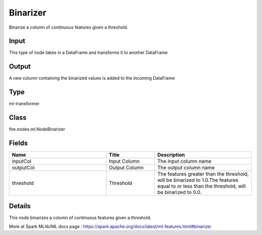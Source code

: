 Binarizer
=========== 

Binarize a column of continuous features given a threshold.

Input
--------------
This type of node takes in a DataFrame and transforms it to another DataFrame

Output
--------------
A new column containing the binarized values is added to the incoming DataFrame

Type
--------- 

ml-transformer

Class
--------- 

fire.nodes.ml.NodeBinarizer

Fields
--------- 

.. list-table::
      :widths: 10 5 10
      :header-rows: 1

      * - Name
        - Title
        - Description
      * - inputCol
        - Input Column
        - The input column name
      * - outputCol
        - Output Column
        - The output column name
      * - threshold
        - Threshold
        - The features greater than the threshold, will be binarized to 1.0.The features equal to or less than the threshold, will be binarized to 0.0.


Details
-------


This node binarizes a column of continuous features given a threshold.

More at Spark MLlib/ML docs page : https://spark.apache.org/docs/latest/ml-features.html#binarizer


